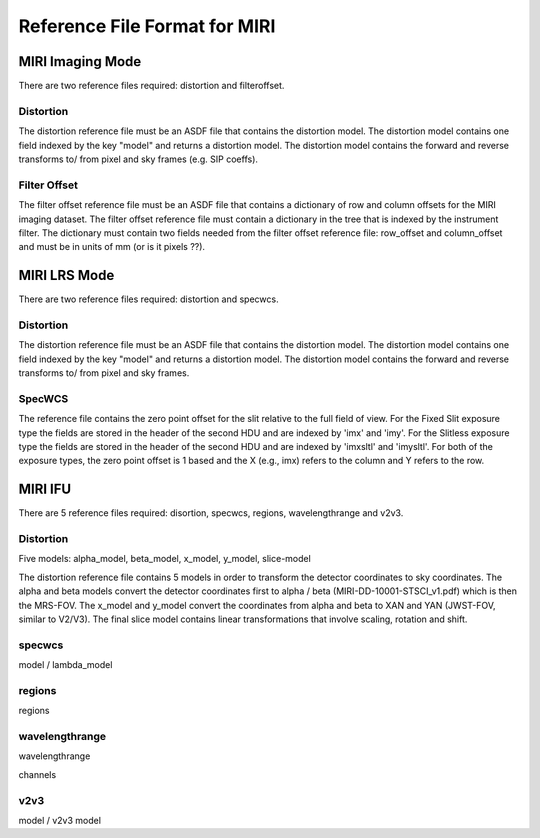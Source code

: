 Reference File Format for MIRI
------------------------------

MIRI Imaging Mode
:::::::::::::::::

There are two reference files required: distortion and filteroffset.

Distortion
~~~~~~~~~~

The distortion reference file must be an ASDF file that contains the distortion model.  The distortion model contains one field indexed by the key "model" and returns a distortion model. The distortion model contains the forward and reverse transforms to/ from pixel and sky frames (e.g. SIP coeffs).


Filter Offset
~~~~~~~~~~~~~

The filter offset reference file must be an ASDF file that contains a dictionary of row and column offsets for the MIRI imaging dataset. The filter offset reference file must contain a dictionary in the tree that is indexed by the instrument filter.  The dictionary must contain two fields needed from the filter offset reference file: row_offset and column_offset and must be in units of mm (or is it pixels ??).


MIRI LRS Mode
:::::::::::::

There are two reference files required: distortion and specwcs.

Distortion
~~~~~~~~~~

The distortion reference file must be an ASDF file that contains the distortion model.  The distortion model contains one field indexed by the key "model" and returns a distortion model. The distortion model contains the forward and reverse transforms to/ from pixel and sky frames.

SpecWCS
~~~~~~~

The reference file contains the zero point offset for the slit relative to the full field of view.  For the Fixed Slit exposure type the fields are stored in the header of the second HDU and are indexed by 'imx' and 'imy'.  For the Slitless exposure type the fields are stored in the header of the second HDU and are indexed by 'imxsltl' and 'imysltl'.  For both of the exposure types, the zero point offset is 1 based and the X (e.g., imx) refers to the column and Y refers to the row.


MIRI IFU
::::::::

There are 5 reference files required: disortion, specwcs, regions, wavelengthrange and v2v3.

Distortion
~~~~~~~~~~

Five models: alpha_model, beta_model, x_model, y_model, slice-model

The distortion reference file contains 5 models in order to transform the detector coordinates to sky coordinates.  The alpha and beta models convert the detector coordinates first to alpha / beta (MIRI-DD-10001-STSCI_v1.pdf) which is then the MRS-FOV.  The x_model and y_model convert the coordinates from alpha and beta to XAN and YAN (JWST-FOV, similar to V2/V3). The final slice model contains linear transformations that involve scaling, rotation and shift. 


specwcs
~~~~~~~

model  / lambda_model

regions
~~~~~~~

regions

wavelengthrange
~~~~~~~~~~~~~~~

wavelengthrange

channels

v2v3
~~~~

model / v2v3 model

